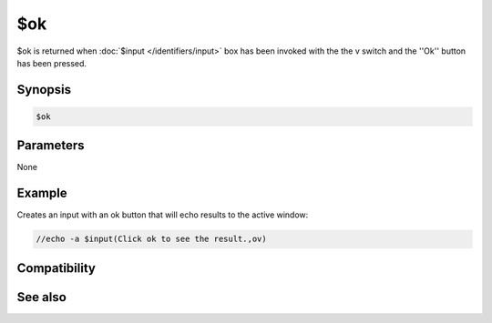 $ok
===

$ok is returned when :doc:`$input </identifiers/input>` box has been invoked with the the v switch and the ''Ok'' button has been pressed.

Synopsis
--------

.. code:: text

    $ok

Parameters
----------

None

Example
-------

Creates an input with an ok button that will echo results to the active window:

.. code:: text

    //echo -a $input(Click ok to see the result.,ov)

Compatibility
-------------

.. compatibility:: 5.9

See also
--------

.. hlist::
    :columns: 4

    * :doc:`$cancel </identifiers/cancel>`
    * :doc:`$false </identifiers/false>`
    * :doc:`$no </identifiers/no>`
    * :doc:`$input </identifiers/input>`
    * :doc:`$true </identifiers/true>`
    * :doc:`$yes </identifiers/yes>`


